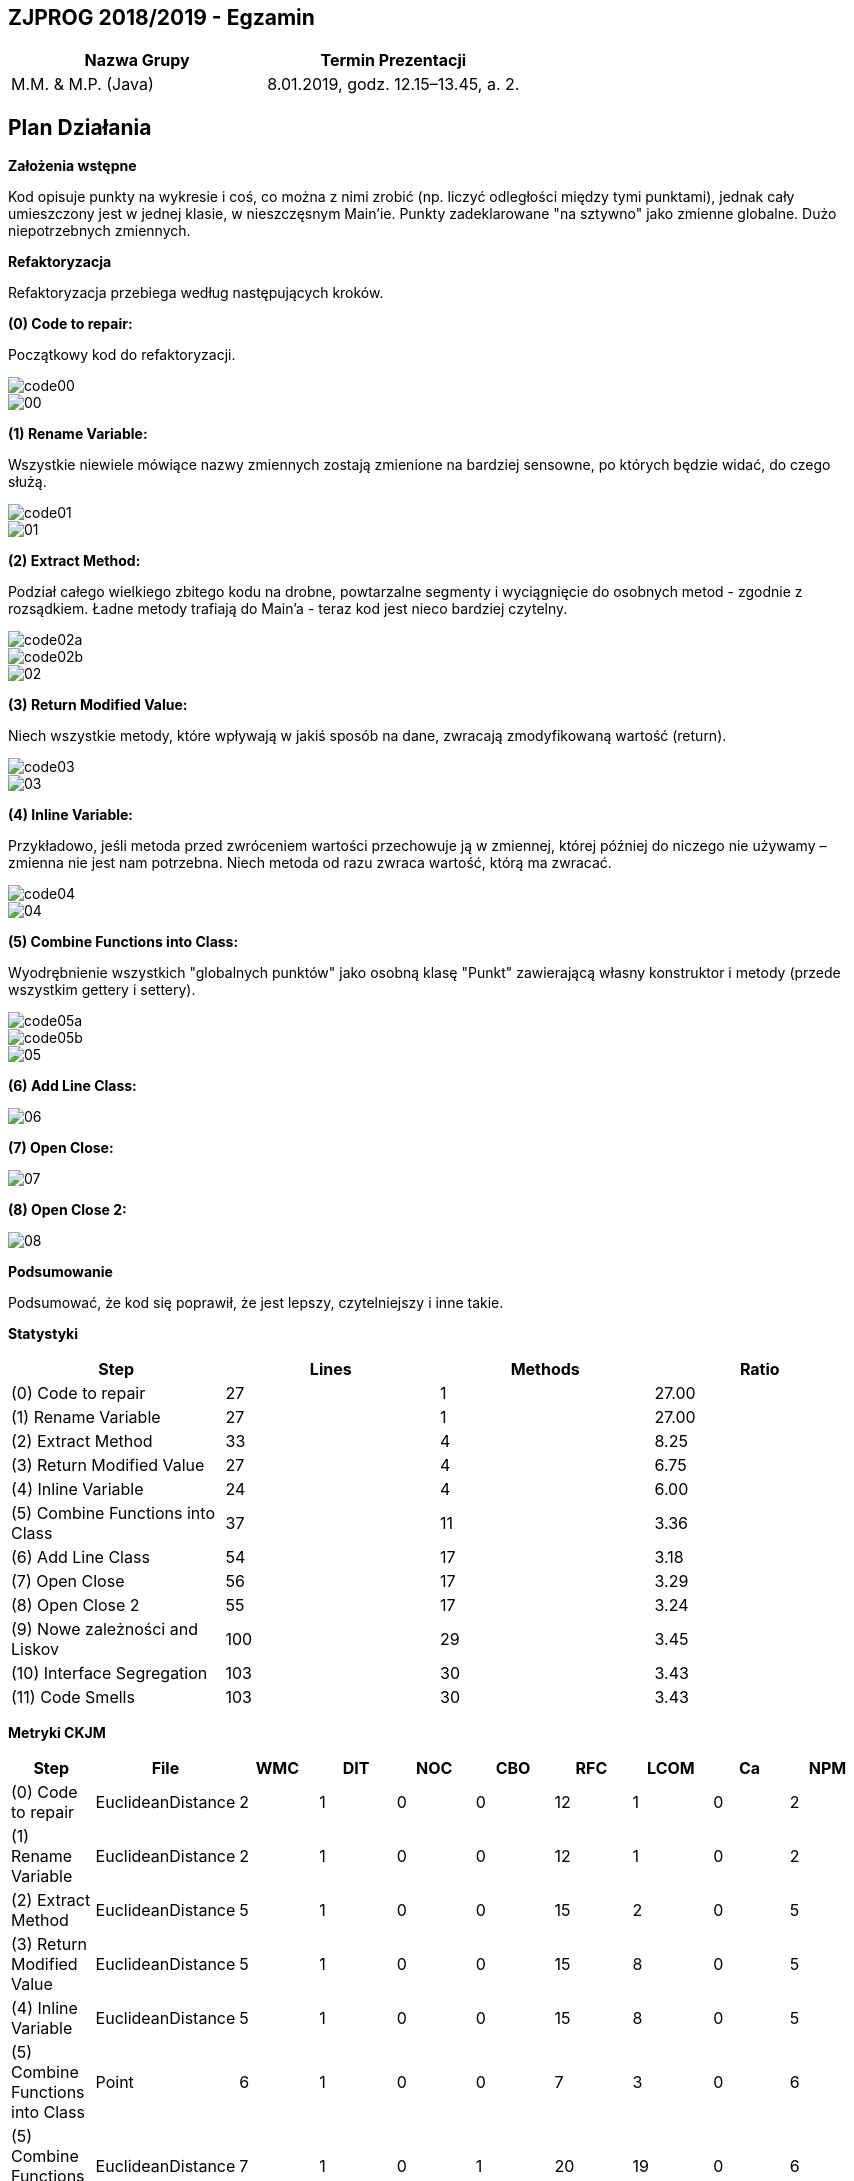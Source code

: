 ## ZJPROG 2018/2019 - Egzamin

[options="header"]
|=========================================================
| Nazwa Grupy        | Termin Prezentacji
| M.M. & M.P. (Java) | 8.01.2019, godz. 12.15–13.45, a. 2.
|=========================================================

## Plan Działania

**Założenia wstępne**

Kod opisuje punkty na wykresie i coś, co można z nimi zrobić (np. liczyć
odległości między tymi punktami), jednak cały umieszczony jest w jednej
klasie, w nieszczęsnym Main'ie. Punkty zadeklarowane "na sztywno" jako
zmienne globalne. Dużo niepotrzebnych zmiennych.

**Refaktoryzacja**

Refaktoryzacja przebiega według następujących kroków.

**(0) Code to repair:**

Początkowy kod do refaktoryzacji.

image::images/code/code00.png[]
image::images/lizard/00.png[]

**(1) Rename Variable:**

Wszystkie niewiele mówiące nazwy zmiennych zostają zmienione na bardziej
sensowne, po których będzie widać, do czego służą.

image::images/code/code01.png[]
image::images/lizard/01.png[]

**(2) Extract Method:**

Podział całego wielkiego zbitego kodu na drobne, powtarzalne segmenty
i wyciągnięcie do osobnych metod - zgodnie z rozsądkiem. Ładne metody
trafiają do Main'a - teraz kod jest nieco bardziej czytelny.

image::images/code/code02a.png[]
image::images/code/code02b.png[]
image::images/lizard/02.png[]

**(3) Return Modified Value:**

Niech wszystkie metody, które wpływają w jakiś sposób na dane, zwracają
zmodyfikowaną wartość (return).

image::images/code/code03.png[]
image::images/lizard/03.png[]

**(4) Inline Variable:**

Przykładowo, jeśli metoda przed zwróceniem wartości przechowuje
ją w zmiennej, której później do niczego nie używamy – zmienna nie jest nam
potrzebna. Niech metoda od razu zwraca wartość, którą ma zwracać.

image::images/code/code04.png[]
image::images/lizard/04.png[]

**(5) Combine Functions into Class:**

Wyodrębnienie wszystkich "globalnych punktów" jako osobną klasę "Punkt"
zawierającą własny konstruktor i metody (przede wszystkim gettery i settery).

image::images/code/code05a.png[]
image::images/code/code05b.png[]
image::images/lizard/05.png[]

**(6) Add Line Class:**

image::images/lizard/06.png[]

**(7) Open Close:**

image::images/lizard/07.png[]

**(8) Open Close 2:**

image::images/lizard/08.png[]

**Podsumowanie**

Podsumować, że kod się poprawił, że jest lepszy, czytelniejszy i inne takie.

**Statystyki**

[options="header"]
|============================================================
| Step                             | Lines  | Methods | Ratio
| (0) Code to repair               | 27     | 1       | 27.00
| (1) Rename Variable              | 27     | 1       | 27.00
| (2) Extract Method               | 33     | 4       |  8.25
| (3) Return Modified Value        | 27     | 4       |  6.75
| (4) Inline Variable              | 24     | 4       |  6.00
| (5) Combine Functions into Class | 37     | 11      |  3.36
| (6) Add Line Class               | 54     | 17      |  3.18
| (7) Open Close                   | 56     | 17      |  3.29
| (8) Open Close 2                 | 55     | 17      |  3.24
| (9) Nowe zależności and Liskov   | 100    | 29      |  3.45
| (10) Interface Segregation       | 103    | 30      |  3.43
| (11) Code Smells                 | 103    | 30      |  3.43
|============================================================

**Metryki CKJM**

[options="header"]
|======================================================================================================
| Step                             | File              | WMC | DIT | NOC | CBO | RFC | LCOM | Ca | NPM
| (0) Code to repair               | EuclideanDistance | 2   | 1   | 0   | 0   | 12  | 1    | 0  | 2
| (1) Rename Variable              | EuclideanDistance | 2   | 1   | 0   | 0   | 12  | 1    | 0  | 2
| (2) Extract Method               | EuclideanDistance | 5   | 1   | 0   | 0   | 15  | 2    | 0  | 5
| (3) Return Modified Value        | EuclideanDistance | 5   | 1   | 0   | 0   | 15  | 8    | 0  | 5
| (4) Inline Variable              | EuclideanDistance | 5   | 1   | 0   | 0   | 15  | 8    | 0  | 5
| (5) Combine Functions into Class | Point             | 6   | 1   | 0   | 0   | 7   | 3    | 0  | 6
| (5) Combine Functions into Class | EuclideanDistance | 7   | 1   | 0   | 1   | 20  | 19   | 0  | 6
| (6) Add Line Class               | Point             | 6   | 1   | 0   | 0   | 7   | 3    | 0  | 6
| (6) Add Line Class               | Line              | 6   | 1   | 0   | 1   | 7   | 3    | 0  | 6
| (6) Add Line Class               | EuclideanDistance | 7   | 1   | 0   | 1   | 20  | 19   | 0  | 6
| (7) Open Close                   | Point             | 6   | 1   | 0   | 0   | 7   | 3    | 0  | 6
| (7) Open Close                   | Line              | 8   | 1   | 0   | 1   | 18  | 0    | 0  | 8
| (7) Open Close                   | EuclideanDistance | 5   | 1   | 0   | 2   | 13  | 8    | 0  | 4
| (8) Open Close 2                 | Point             | 6   | 1   | 0   | 0   | 7   | 3    | 0  | 6
| (8) Open Close 2                 | Line              | 10  | 1   | 0   | 1   | 22  | 11   | 0  | 10
| (8) Open Close 2                 | EuclideanDistance | 3   | 1   | 0   | 2   | 8   | 1    | 0  | 2
|======================================================================================================
